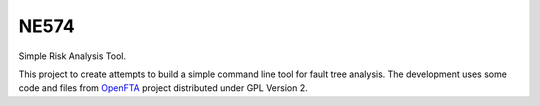 ###########
NE574
###########

Simple Risk Analysis Tool.

This project to create attempts to build a simple command line tool for fault
tree analysis. The development uses some code and files from `OpenFTA`_ project
distributed under GPL Version 2.


.. _`OpenFTA`: http://github.com/openfta/openfta
